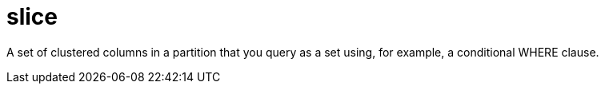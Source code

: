 = slice

A set of clustered columns in a partition that you query as a set using, for example, a conditional WHERE clause.

